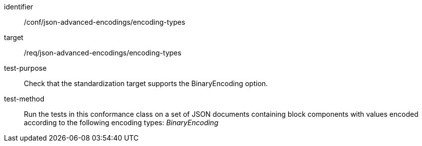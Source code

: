 [abstract_test]
====
[%metadata]
identifier:: /conf/json-advanced-encodings/encoding-types
target:: /req/json-advanced-encodings/encoding-types

test-purpose:: Check that the standardization target supports the BinaryEncoding option.

test-method:: Run the tests in this conformance class on a set of JSON documents containing block components with values encoded according to the following encoding types: _BinaryEncoding_
====
